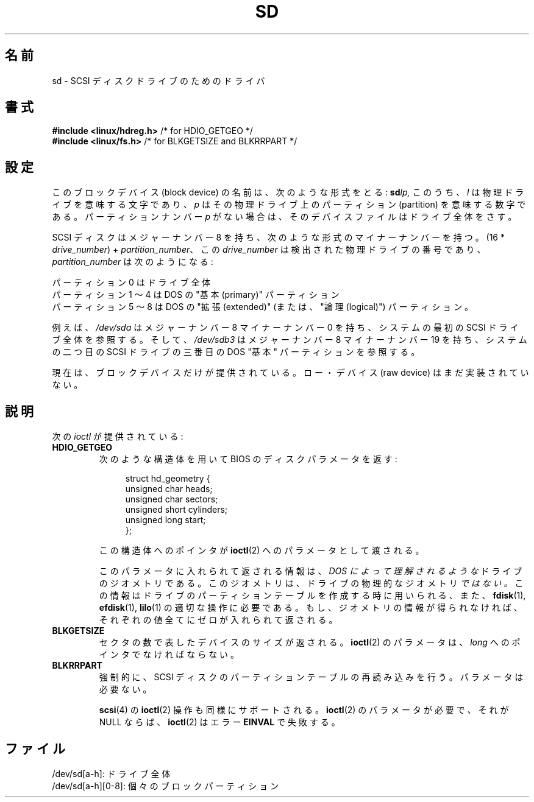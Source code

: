 .\" sd.4
.\" Copyright 1992 Rickard E. Faith (faith@cs.unc.edu)
.\"
.\" Permission is granted to make and distribute verbatim copies of this
.\" manual provided the copyright notice and this permission notice are
.\" preserved on all copies.
.\"
.\" Permission is granted to copy and distribute modified versions of this
.\" manual under the conditions for verbatim copying, provided that the
.\" entire resulting derived work is distributed under the terms of a
.\" permission notice identical to this one.
.\"
.\" Since the Linux kernel and libraries are constantly changing, this
.\" manual page may be incorrect or out-of-date.  The author(s) assume no
.\" responsibility for errors or omissions, or for damages resulting from
.\" the use of the information contained herein.  The author(s) may not
.\" have taken the same level of care in the production of this manual,
.\" which is licensed free of charge, as they might when working
.\" professionally.
.\"
.\" Formatted or processed versions of this manual, if unaccompanied by
.\" the source, must acknowledge the copyright and authors of this work.
.\"
.\" Japanese Version Copyright (c) 1996,1997 ISHIKAWA Mutsumi
.\"         all rights reserved.
.\" Translated 1997-02-06, ISHIKAWA Mutsumi <ishikawa@linux.or.jp>
.\" Updated 2005-11-19, Akihiro MOTOKI <amotoki@dd.iij4u.or.jp>
.\"
.\" WORD:	pointer		ポインタ
.\" WORD:	structure	構造体
.\" WORD:	geometry	ジオメトリ
.\" WORD:	sector		セクタ
.\" WORD:	implement	実装
.\" WORD:	raw device	ローデバイス
.\"
.TH SD 4 1992-12-17 "Linux" "Linux Programmer's Manual"
.\"O .SH NAME
.SH 名前
.\"O sd \- Driver for SCSI Disk Drives
sd \- SCSI ディスクドライブのためのドライバ
.\"O .SH SYNOPSIS
.SH 書式
.nf
.BR "#include <linux/hdreg.h>        " "/* for HDIO_GETGEO */"
.BR "#include <linux/fs.h>           " "/* for BLKGETSIZE and BLKRRPART */"
.fi
.\"O .SH CONFIGURATION
.SH 設定
.\"O The block device name has the following form:
.\"O .BI sd lp,
.\"O where
.\"O .I l
.\"O is a letter denoting the physical drive, and
.\"O .I p
.\"O is a number denoting the partition on that physical drive.
.\"O Often, the partition number,
.\"O .IR p ,
.\"O will be left off when the device corresponds to the whole drive.
このブロックデバイス (block device) の名前は、次のような形式をとる:
.BI sd lp,
このうち、
.I l
は物理ドライブを意味する文字であり、
.I p
はその物理ドライブ上のパーティション (partition) を意味する数字である。
パーティションナンバー
.I p
がない場合は、そのデバイスファイルはドライブ全体をさす。

.\"O SCSI disks have a major device number of 8, and a minor device number of
.\"O the form (16 *
.\"O .IR drive_number ") + " partition_number ,
.\"O where
.\"O .I drive_number
.\"O is the number of the physical drive in order of detection, and
.\"O .I partition_number
.\"O is as follows:
SCSI ディスクはメジャーナンバー 8 を持ち、次のような形式のマイナーナンバー
を持つ。(16 *
.IR drive_number ") + " partition_number 、
この
.I drive_number
は検出された物理ドライブの番号であり、
.I partition_number
は次のようになる:
.sp
.\"O partition 0 is the whole drive
.\"O .br
.\"O partitions 1-4 are the DOS "primary" partitions
.\"O .br
.\"O partitions 5-8 are the DOS "extended" (or "logical") partitions
パーティション 0 はドライブ全体
.br
パーティション 1 〜 4 は DOS の "基本 (primary)" パーティション
.br
パーティション 5 〜 8 は DOS の "拡張 (extended)" (または、"論理
(logical)") パーティション。

.\"O For example,
.\"O .I /dev/sda
.\"O will have major 8, minor 0, and will refer to all of the first SCSI drive
.\"O in the system; and
.\"O .I /dev/sdb3
.\"O will have major 8, minor 19, and will refer to the third DOS "primary"
.\"O partition on the second SCSI drive in the system.
例えば、
.I /dev/sda
はメジャーナンバー 8 マイナーナンバー 0 を持ち、システムの最初の SCSI
ドライブ全体を参照する。そして、
.I /dev/sdb3
はメジャーナンバー 8 マイナーナンバー 19 を持ち、システムの二つ目の
SCSI ドライブの三番目の DOS "基本" パーティションを参照する。

.\"O At this time, only block devices are provided.
.\"O Raw devices have not yet been implemented.
現在は、ブロックデバイスだけが提供されている。ロー・デバイス (raw device)
はまだ実装されていない。
.\"O .SH DESCRIPTION
.SH 説明
.\"O The following
.\"O .IR ioctl s
.\"O are provided:
次の
.I ioctl
が提供されている:
.TP
.B HDIO_GETGEO
.RS
.\"O Returns the BIOS disk parameters in the following structure:
次のような構造体を用いて BIOS のディスクパラメータを返す:
.in +4n
.nf

struct hd_geometry {
    unsigned char  heads;
    unsigned char  sectors;
    unsigned short cylinders;
    unsigned long  start;
};
.fi
.in

.\"O A pointer to this structure is passed as the
.\"O .BR ioctl (2)
.\"O parameter.
この構造体へのポインタが
.BR ioctl (2)
へのパラメータとして渡される。

.\"O The information returned in the parameter is the disk geometry of the drive
.\"O .I "as understood by DOS!"
.\"O This geometry is
.\"O .I not
.\"O the physical geometry of the drive.
.\"O It is used when constructing the
.\"O drive's partition table, however, and is needed for convenient operation
.\"O of
.\"O .BR fdisk (1),
.\"O .BR efdisk (1),
.\"O and
.\"O .BR lilo (1).
.\"O If the geometry information is not available, zero will be returned for all
.\"O of the parameters.
このパラメータに入れられて返される情報は、
.I "DOS によって理解されるような"
ドライブのジオメトリである。
このジオメトリは、ドライブの物理的なジオメトリ
.I ではない。
この情報はドライブのパーティションテーブルを作成する時に用いられる、
また、
.BR fdisk (1),
.BR efdisk (1),
.BR lilo (1)
の適切な操作に必要である。
もし、ジオメトリの情報が得られなければ、それぞれの値全てにゼロが入れ
られて返される。
.RE
.TP
.B BLKGETSIZE
.\"O Returns the device size in sectors.
.\"O The
.\"O .BR ioctl (2)
.\"O parameter should be a pointer to a
.\"O .IR long .
セクタの数で表したデバイスのサイズが返される。
.BR ioctl (2)
のパラメータは、
.I long
へのポインタでなければならない。
.TP
.B BLKRRPART
.\"O Forces a reread of the SCSI disk partition tables.
.\"O No parameter is needed.
強制的に、SCSI ディスクのパーティションテーブルの再読み込みを行う。
パラメータは必要ない。

.\"O The
.\"O .BR scsi (4)
.\"O .BR ioctl (2)
.\"O operations are also supported.
.\"O If the
.\"O .BR ioctl (2)
.\"O parameter is required, and it is NULL, then
.\"O .BR ioctl (2)
.\"O will fail with the error
.\"O .BR EINVAL .
.BR scsi (4)
の
.BR ioctl (2)
操作も同様にサポートされる。
.BR ioctl (2)
のパラメータが必要で、それが NULL ならば、
.BR ioctl (2)
はエラー
.B EINVAL
で失敗する。
.\"O .SH FILES
.SH ファイル
.\"O /dev/sd[a\-h]: the whole device
/dev/sd[a\-h]: ドライブ全体
.br
.\"O /dev/sd[a\-h][0\-8]: individual block partitions
/dev/sd[a\-h][0\-8]: 個々のブロックパーティション
.\"O .\".SH "SEE ALSO"
.\" .SH 関連項目
.\"O .\".BR scsi (4)
.\" .BR scsi (4)
